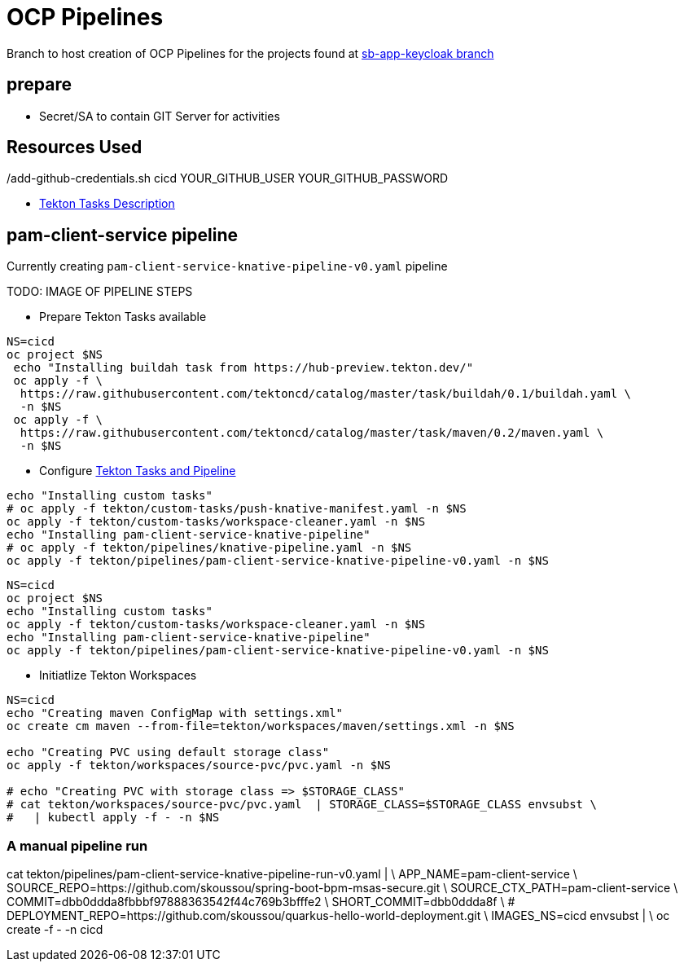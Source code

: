 = OCP Pipelines

Branch to host creation of OCP Pipelines for the projects found at https://github.com/skoussou/spring-boot-bpm-msas-secure/tree/sb-app-keycloak[sb-app-keycloak branch]


== prepare

* Secret/SA to contain GIT Server for activities

./add-github-credentials.sh cicd YOUR_GITHUB_USER YOUR_GITHUB_PASSWORD

== Resources Used

* https://github.com/tektoncd/catalog/tree/master/task[Tekton Tasks Description]


== pam-client-service pipeline

Currently creating  `pam-client-service-knative-pipeline-v0.yaml` pipeline

TODO: IMAGE OF PIPELINE STEPS

* Prepare Tekton Tasks available

----
NS=cicd
oc project $NS
 echo "Installing buildah task from https://hub-preview.tekton.dev/"
 oc apply -f \
  https://raw.githubusercontent.com/tektoncd/catalog/master/task/buildah/0.1/buildah.yaml \
  -n $NS
 oc apply -f \
  https://raw.githubusercontent.com/tektoncd/catalog/master/task/maven/0.2/maven.yaml \
  -n $NS  
----

* Configure https://docs.openshift.com/container-platform/4.6/pipelines/understanding-openshift-pipelines.html#op-pipelines-concepts_understanding-openshift-pipelines[Tekton Tasks and Pipeline]

----
echo "Installing custom tasks"
# oc apply -f tekton/custom-tasks/push-knative-manifest.yaml -n $NS
oc apply -f tekton/custom-tasks/workspace-cleaner.yaml -n $NS
echo "Installing pam-client-service-knative-pipeline"
# oc apply -f tekton/pipelines/knative-pipeline.yaml -n $NS 
oc apply -f tekton/pipelines/pam-client-service-knative-pipeline-v0.yaml -n $NS
----

----
NS=cicd
oc project $NS
echo "Installing custom tasks"
oc apply -f tekton/custom-tasks/workspace-cleaner.yaml -n $NS
echo "Installing pam-client-service-knative-pipeline"
oc apply -f tekton/pipelines/pam-client-service-knative-pipeline-v0.yaml -n $NS
----


* Initiatlize Tekton Workspaces

----
NS=cicd
echo "Creating maven ConfigMap with settings.xml"
oc create cm maven --from-file=tekton/workspaces/maven/settings.xml -n $NS  

echo "Creating PVC using default storage class"
oc apply -f tekton/workspaces/source-pvc/pvc.yaml -n $NS 

# echo "Creating PVC with storage class => $STORAGE_CLASS"
# cat tekton/workspaces/source-pvc/pvc.yaml  | STORAGE_CLASS=$STORAGE_CLASS envsubst \
#   | kubectl apply -f - -n $NS 
----


=== A manual pipeline run

cat tekton/pipelines/pam-client-service-knative-pipeline-run-v0.yaml | \
  APP_NAME=pam-client-service \
  SOURCE_REPO=https://github.com/skoussou/spring-boot-bpm-msas-secure.git \
  SOURCE_CTX_PATH=pam-client-service \
  COMMIT=dbb0ddda8fbbbf97888363542f44c769b3bfffe2 \
  SHORT_COMMIT=dbb0ddda8f \
#  DEPLOYMENT_REPO=https://github.com/skoussou/quarkus-hello-world-deployment.git \
  IMAGES_NS=cicd envsubst | \
  oc create -f - -n cicd













